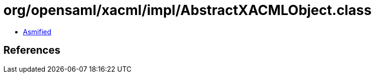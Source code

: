= org/opensaml/xacml/impl/AbstractXACMLObject.class

 - link:AbstractXACMLObject-asmified.java[Asmified]

== References

